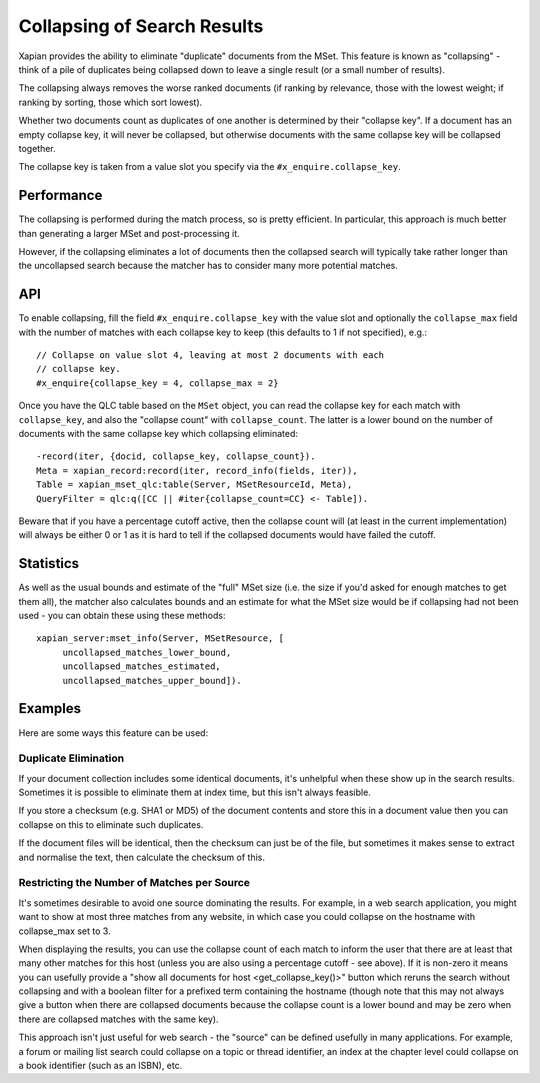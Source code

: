 .. Copyright (C) 2009,2011 Olly Betts

============================
Collapsing of Search Results
============================

.. todo:: Write about how to use collapsing with searches.  Discuss collapsing
	  to return only a unique item for each value, and collapsing to return
	  multiple.  Make clear that it simply excludes some items from the
	  result set; doesn't reorder results, or guarantee to return the top N
	  from each category.

Xapian provides the ability to eliminate "duplicate" documents from the MSet.
This feature is known as "collapsing" - think of a pile of duplicates being
collapsed down to leave a single result (or a small number of results).

The collapsing always removes the worse ranked documents (if ranking by
relevance, those with the lowest weight; if ranking by sorting, those which
sort lowest).

Whether two documents count as duplicates of one another is determined by their
"collapse key".  If a document has an empty collapse key, it will never be
collapsed, but otherwise documents with the same collapse key will be collapsed
together.

The collapse key is taken from a value slot you specify via the
``#x_enquire.collapse_key``.

Performance
===========

The collapsing is performed during the match process, so is pretty efficient.
In particular, this approach is much better than generating a larger MSet and
post-processing it.

However, if the collapsing eliminates a lot of documents then the collapsed
search will typically take rather longer than the uncollapsed search because
the matcher has to consider many more potential matches.

API
===

To enable collapsing, fill the field ``#x_enquire.collapse_key`` with the
value slot and optionally the ``collapse_max`` field with the number of matches 
with each collapse key to keep (this defaults to 1 if not specified), e.g.::

    // Collapse on value slot 4, leaving at most 2 documents with each
    // collapse key.
    #x_enquire{collapse_key = 4, collapse_max = 2}

Once you have the QLC table based on the ``MSet`` object, you can read the 
collapse key for each match with ``collapse_key``, and also the "collapse count"
with ``collapse_count``.  The latter is a lower bound on the number of documents 
with the same collapse key which collapsing eliminated::
    -record(iter, {docid, collapse_key, collapse_count}).
    Meta = xapian_record:record(iter, record_info(fields, iter)),
    Table = xapian_mset_qlc:table(Server, MSetResourceId, Meta),
    QueryFilter = qlc:q([CC || #iter{collapse_count=CC} <- Table]).


Beware that if you have a percentage cutoff active, then the collapse count
will (at least in the current implementation) will always be either 0 or 1
as it is hard to tell if the collapsed documents would have failed the cutoff.

Statistics
==========

As well as the usual bounds and estimate of the "full" MSet size (i.e. the
size if you'd asked for enough matches to get them all), the matcher also
calculates bounds and an estimate for what the MSet size would be if collapsing
had not been used - you can obtain these using these methods::

    xapian_server:mset_info(Server, MSetResource, [
         uncollapsed_matches_lower_bound,
         uncollapsed_matches_estimated,
         uncollapsed_matches_upper_bound]).

Examples
========

Here are some ways this feature can be used:

Duplicate Elimination
---------------------

If your document collection includes some identical documents, it's unhelpful
when these show up in the search results.  Sometimes it is possible to
eliminate them at index time, but this isn't always feasible.

If you store a checksum (e.g. SHA1 or MD5) of the document contents and store
this in a document value then you can collapse on this to eliminate such
duplicates.

If the document files will be identical, then the checksum can just be of the
file, but sometimes it makes sense to extract and normalise the text, then
calculate the checksum of this.

Restricting the Number of Matches per Source
--------------------------------------------

It's sometimes desirable to avoid one source dominating the results.  For
example, in a web search application, you might want to show at most three
matches from any website, in which case you could collapse on the hostname
with collapse_max set to 3.

When displaying the results, you can use the collapse count of each match
to inform the user that there are at least that many other matches for this
host (unless you are also using a percentage cutoff - see above).  If it is
non-zero it means you can usefully provide a "show all documents for host
<get_collapse_key()>" button which reruns the search without collapsing and
with a boolean filter for a prefixed term containing the hostname (though note
that this may not always give a button when there are collapsed documents
because the collapse count is a lower bound and may be zero when there are
collapsed matches with the same key).

This approach isn't just useful for web search - the "source" can be defined
usefully in many applications.  For example, a forum or mailing list search
could collapse on a topic or thread identifier, an index at the chapter level
could collapse on a book identifier (such as an ISBN), etc.
